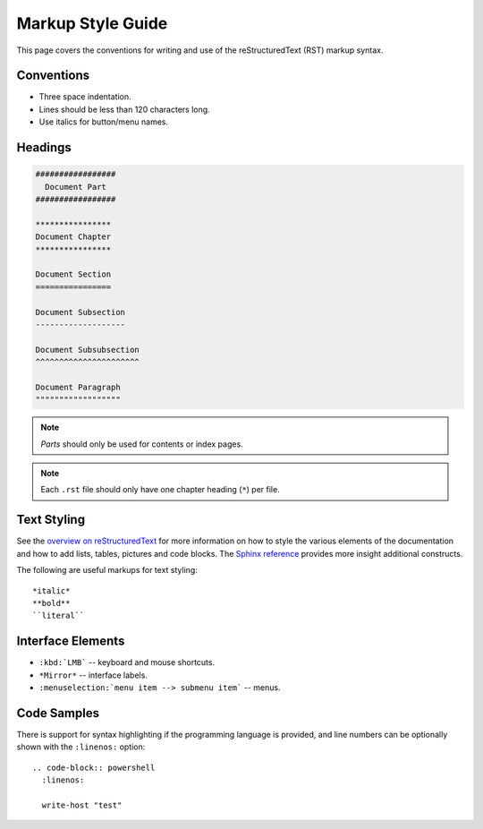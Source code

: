 .. highlight:: rst

******************
Markup Style Guide
******************

This page covers the conventions for writing and use of the reStructuredText (RST) markup syntax.

Conventions
===========

- Three space indentation.
- Lines should be less than 120 characters long.
- Use italics for button/menu names.

Headings
========

.. code-block:: rst

  #################
    Document Part
  #################

  ****************
  Document Chapter
  ****************

  Document Section
  ================

  Document Subsection
  -------------------

  Document Subsubsection
  ^^^^^^^^^^^^^^^^^^^^^^

  Document Paragraph
  """"""""""""""""""

.. note::

  *Parts* should only be used for contents or index pages.

.. note::

  Each ``.rst`` file should only have one chapter heading (``*``) per file.


Text Styling
============

See the `overview on reStructuredText <http://www.sphinx-doc.org/en/stable/rest.html>`__
for more information on how to style the various elements of the documentation and
how to add lists, tables, pictures and code blocks.
The `Sphinx reference <http://www.sphinx-doc.org/en/master/usage/restructuredtext/index.html>`__ provides more insight additional constructs.

The following are useful markups for text styling::

  *italic*
  **bold**
  ``literal``

Interface Elements
==================

- ``:kbd:`LMB``` -- keyboard and mouse shortcuts.
- ``*Mirror*`` -- interface labels.
- ``:menuselection:`menu item --> submenu item``` -- menus.


Code Samples
============

There is support for syntax highlighting if the programming language is provided,
and line numbers can be optionally shown with the ``:linenos:`` option::

  .. code-block:: powershell
    :linenos:

    write-host "test"

